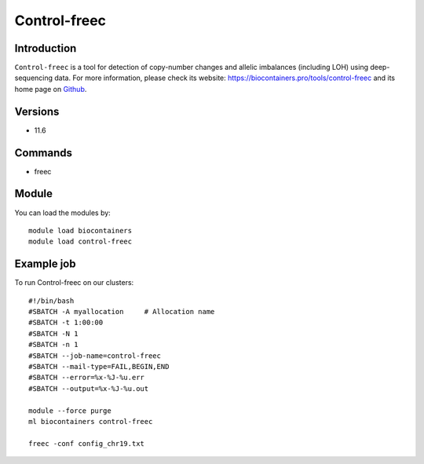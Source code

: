 .. _backbone-label:

Control-freec
==============================

Introduction
~~~~~~~~
``Control-freec`` is a tool for detection of copy-number changes and allelic imbalances (including LOH) using deep-sequencing data. For more information, please check its website: https://biocontainers.pro/tools/control-freec and its home page on `Github`_.

Versions
~~~~~~~~
- 11.6

Commands
~~~~~~~
- freec

Module
~~~~~~~~
You can load the modules by::
    
    module load biocontainers
    module load control-freec

Example job
~~~~~
To run Control-freec on our clusters::

    #!/bin/bash
    #SBATCH -A myallocation     # Allocation name 
    #SBATCH -t 1:00:00
    #SBATCH -N 1
    #SBATCH -n 1
    #SBATCH --job-name=control-freec
    #SBATCH --mail-type=FAIL,BEGIN,END
    #SBATCH --error=%x-%J-%u.err
    #SBATCH --output=%x-%J-%u.out

    module --force purge
    ml biocontainers control-freec

    freec -conf config_chr19.txt
.. _Github: https://github.com/BoevaLab/FREEC
